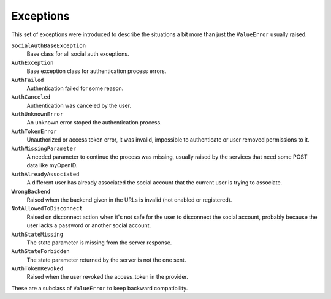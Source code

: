 Exceptions
==========

This set of exceptions were introduced to describe the situations a bit more
than just the ``ValueError`` usually raised.

``SocialAuthBaseException``
    Base class for all social auth exceptions.

``AuthException``
    Base exception class for authentication process errors.

``AuthFailed``
    Authentication failed for some reason.

``AuthCanceled``
    Authentication was canceled by the user.

``AuthUnknownError``
    An unknown error stoped the authentication process.

``AuthTokenError``
    Unauthorized or access token error, it was invalid, impossible to
    authenticate or user removed permissions to it.

``AuthMissingParameter``
    A needed parameter to continue the process was missing, usually raised by
    the services that need some POST data like myOpenID.

``AuthAlreadyAssociated``
    A different user has already associated the social account that the current
    user is trying to associate.

``WrongBackend``
    Raised when the backend given in the URLs is invalid (not enabled or
    registered).

``NotAllowedToDisconnect``
    Raised on disconnect action when it's not safe for the user to disconnect
    the social account, probably because the user lacks a password or another
    social account.

``AuthStateMissing``
    The state parameter is missing from the server response.

``AuthStateForbidden``
    The state parameter returned by the server is not the one sent.

``AuthTokenRevoked``
    Raised when the user revoked the access_token in the provider.

These are a subclass of ``ValueError`` to keep backward compatibility.
